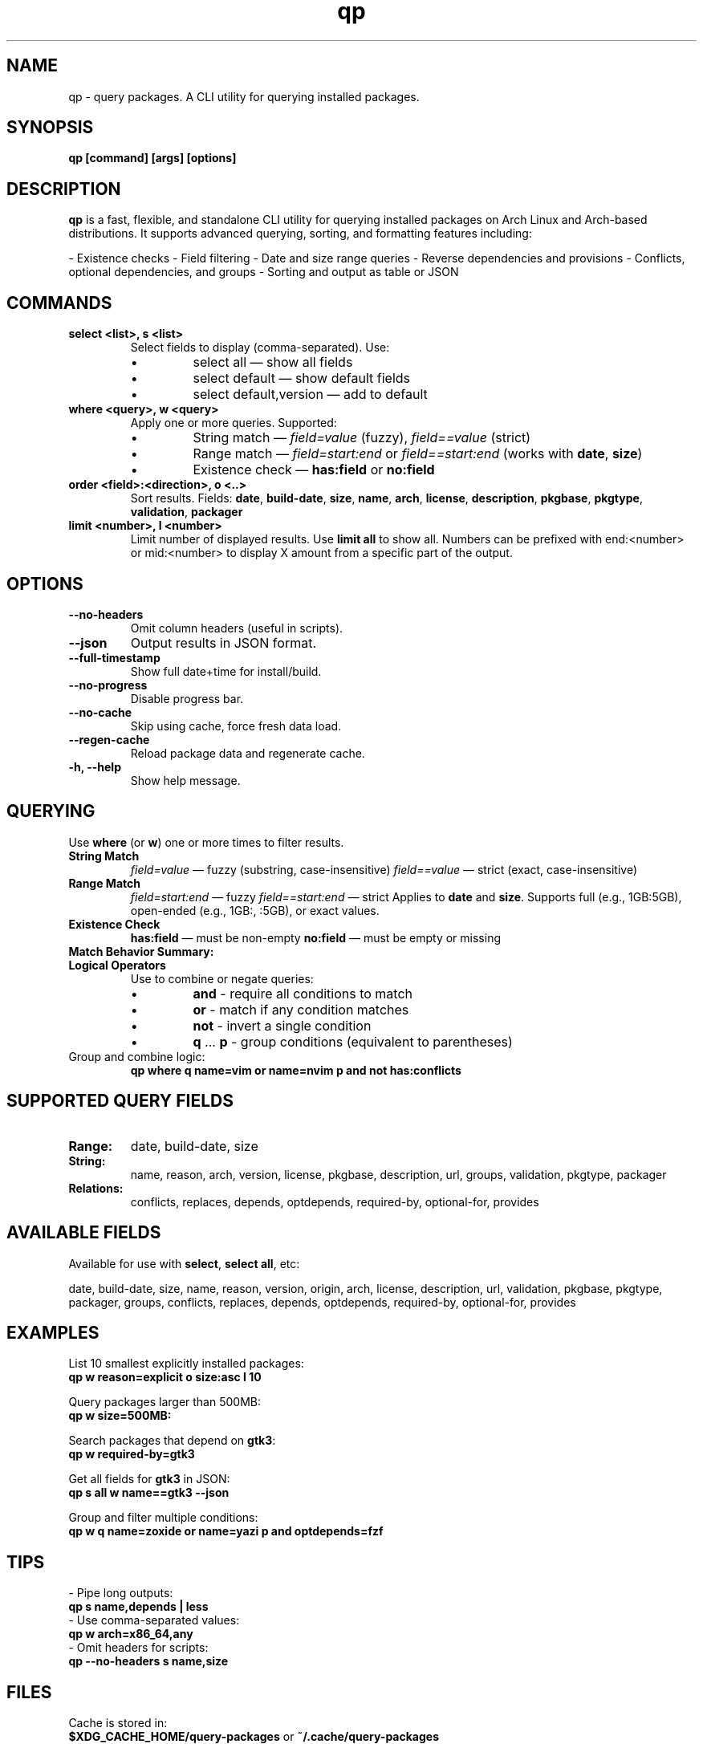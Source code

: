 .\" Man page for qp
.TH qp 1 "@DATE@" "qp @VERSION@" "User Commands"
.SH NAME
qp \- query packages. A CLI utility for querying installed packages.

.SH SYNOPSIS
.B qp [command] [args] [options]

.SH DESCRIPTION
.B qp
is a fast, flexible, and standalone CLI utility for querying installed packages on Arch Linux and Arch-based distributions. It supports advanced querying, sorting, and formatting features including:

- Existence checks
- Field filtering
- Date and size range queries
- Reverse dependencies and provisions
- Conflicts, optional dependencies, and groups
- Sorting and output as table or JSON

.SH COMMANDS
.TP
.B select <list>, s <list>
Select fields to display (comma-separated). Use:
.RS
.IP \[bu] 
select all — show all fields
.IP \[bu] 
select default — show default fields
.IP \[bu] 
select default,version — add to default
.RE

.TP
.B where <query>, w <query>
Apply one or more queries. Supported:
.RS
.IP \[bu] 
String match — \fIfield=value\fR (fuzzy), \fIfield==value\fR (strict)
.IP \[bu] 
Range match — \fIfield=start:end\fR or \fIfield==start:end\fR (works with \fBdate\fR, \fBsize\fR)
.IP \[bu] 
Existence check — \fBhas:field\fR or \fBno:field\fR
.RE

.TP
.B order <field>:<direction>, o <..>
Sort results. Fields: \fBdate\fR, \fBbuild-date\fR, \fBsize\fR, \fBname\fR, \fBarch\fR, \fBlicense\fR, \fBdescription\fR, \fBpkgbase\fR, \fBpkgtype\fR, \fBvalidation\fR, \fBpackager\fR

.TP
.B limit <number>, l <number>
Limit number of displayed results. Use \fBlimit all\fR to show all.
Numbers can be prefixed with end:<number> or mid:<number> to display X amount from a specific part of the output.

.SH OPTIONS
.TP
.B \-\-no-headers
Omit column headers (useful in scripts).
.TP
.B \-\-json
Output results in JSON format.
.TP
.B \-\-full-timestamp
Show full date+time for install/build.
.TP
.B \-\-no-progress
Disable progress bar.
.TP
.B \-\-no-cache
Skip using cache, force fresh data load.
.TP
.B \-\-regen-cache
Reload package data and regenerate cache.
.TP
.B \-h, \-\-help
Show help message.

.SH QUERYING
Use \fBwhere\fR (or \fBw\fR) one or more times to filter results.

.TP
.B String Match
\fIfield=value\fR — fuzzy (substring, case-insensitive)  
\fIfield==value\fR — strict (exact, case-insensitive)

.TP
.B Range Match
\fIfield=start:end\fR — fuzzy  
\fIfield==start:end\fR — strict  
Applies to \fBdate\fR and \fBsize\fR.  
Supports full (e.g., 1GB:5GB), open-ended (e.g., 1GB:, :5GB), or exact values.

.TP
.B Existence Check
\fBhas:field\fR — must be non-empty  
\fBno:field\fR — must be empty or missing

.TP
.B Match Behavior Summary:
.TS
box, tab(:);
cb cb cb
l l l.
Field Type:Fuzzy Match:Strict Match
_
Strings / Relations:substring (case-insensitive):exact (case-insensitive)
Date:match by day:exact timestamp
Size:±0.3% tolerance:exact byte size
.TE

.TP
.B Logical Operators
Use to combine or negate queries:
.RS
.IP \[bu] 
\fBand\fR - require all conditions to match
.IP \[bu] 
\fBor\fR - match if any condition matches
.IP \[bu] 
\fBnot\fR - invert a single condition
.IP \[bu] 
\fBq\fR ... \fBp\fR - group conditions (equivalent to parentheses)
.RE

.TP
Group and combine logic:
.B qp where q name=vim or name=nvim p and not has:conflicts

.SH SUPPORTED QUERY FIELDS
.TP
.B Range:
date, build-date, size
.TP
.B String:
name, reason, arch, version, license, pkgbase, description, url, groups, validation, pkgtype, packager
.TP
.B Relations:
conflicts, replaces, depends, optdepends, required-by, optional-for, provides

.SH AVAILABLE FIELDS
Available for use with \fBselect\fR, \fBselect all\fR, etc:

date, build-date, size, name, reason, version, origin, arch, license, 
description, url, validation, pkgbase, pkgtype, packager, groups, conflicts,
replaces, depends, optdepends, required-by, optional-for, provides

.SH EXAMPLES
List 10 smallest explicitly installed packages:
.br
\fBqp w reason=explicit o size:asc l 10\fR

Query packages larger than 500MB:
.br
\fBqp w size=500MB:\fR

Search packages that depend on \fBgtk3\fR:
.br
\fBqp w required-by=gtk3\fR

Get all fields for \fBgtk3\fR in JSON:
.br
\fBqp s all w name==gtk3 --json\fR

Group and filter multiple conditions:
.br
\fBqp w q name=zoxide or name=yazi p and optdepends=fzf\fR

.SH TIPS
- Pipe long outputs:
  \fBqp s name,depends | less\fR
.br
- Use comma-separated values:
  \fBqp w arch=x86_64,any\fR
.br
- Omit headers for scripts:
  \fBqp --no-headers s name,size\fR

.SH FILES
Cache is stored in:
.br
\fB$XDG_CACHE_HOME/query-packages\fR or \fB~/.cache/query-packages\fR
.br
If \fBXDG_CACHE_HOME\fR is not set, fallback is \fB~/.cache/query-packages\fR

.SH AUTHOR
Written by Fernando Nunez <me@fernandonunez.io>

.SH LICENSE
GPLv3-only. For commercial licensing, see LICENSE.commercial.

.SH BUGS
Report issues at:
.UR https://github.com/Zweih/qp
.UE

.SH SEE ALSO
.BR pacman(8),
.BR yay(1),
.BR paru(1)

